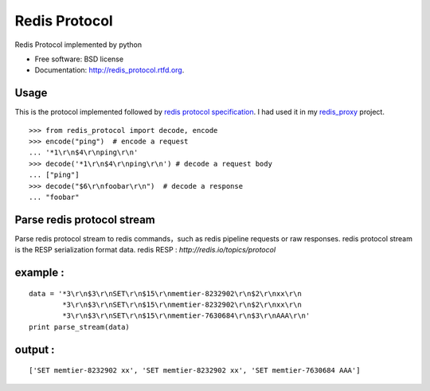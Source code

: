 ===============================
Redis Protocol
===============================

.. image:: https://badge.fury.io/py/redis_protocol.png
    :target: http://badge.fury.io/py/redis_protocol
    
.. image:: https://travis-ci.org/youngking/redis_protocol.png?branch=master
        :target: https://travis-ci.org/youngking/redis_protocol

.. image:: https://pypip.in/d/redis_protocol/badge.png
        :target: https://crate.io/packages/redis_protocol?version=latest


Redis Protocol implemented by python

* Free software: BSD license
* Documentation: http://redis_protocol.rtfd.org.

Usage
--------
This is the protocol implemented followed by `redis protocol specification <http://redis.io/topics/protocol>`_.
I had used it in my `redis_proxy <https://github.com/youngking/redis_proxy>`_ project.

::

    >>> from redis_protocol import decode, encode
    >>> encode("ping")  # encode a request 
    ... '*1\r\n$4\r\nping\r\n'
    >>> decode('*1\r\n$4\r\nping\r\n') # decode a request body
    ... ["ping"]
    >>> decode("$6\r\nfoobar\r\n")  # decode a response
    ... "foobar"


Parse redis protocol stream  
------
Parse redis protocol stream to redis commands，such as redis pipeline requests or raw responses.
redis protocol stream is the RESP serialization format data.
redis RESP : `http://redis.io/topics/protocol`

example :
-----------
::

    data = '*3\r\n$3\r\nSET\r\n$15\r\nmemtier-8232902\r\n$2\r\nxx\r\n
            *3\r\n$3\r\nSET\r\n$15\r\nmemtier-8232902\r\n$2\r\nxx\r\n
            *3\r\n$3\r\nSET\r\n$15\r\nmemtier-7630684\r\n$3\r\nAAA\r\n'
    print parse_stream(data)

output :
-----------
::

    ['SET memtier-8232902 xx', 'SET memtier-8232902 xx', 'SET memtier-7630684 AAA']
